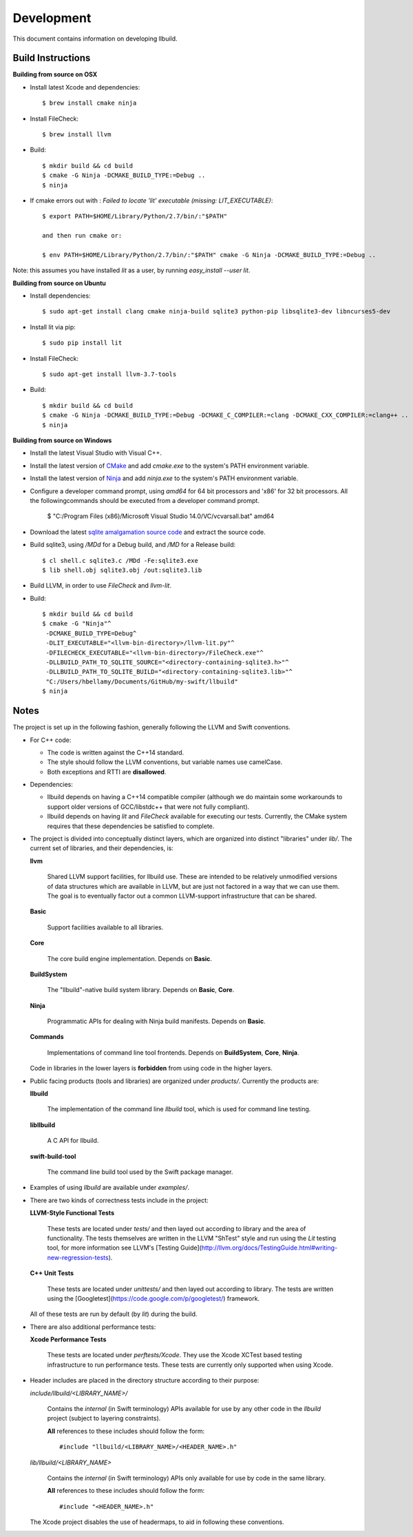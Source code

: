 
=============
 Development
=============

This document contains information on developing llbuild.

Build Instructions
------------------ 

**Building from source on OSX**

* Install latest Xcode and dependencies::

    $ brew install cmake ninja

* Install FileCheck::

    $ brew install llvm

* Build::

    $ mkdir build && cd build
    $ cmake -G Ninja -DCMAKE_BUILD_TYPE:=Debug ..
    $ ninja

* If cmake errors out with : `Failed to locate 'lit' executable (missing: LIT_EXECUTABLE)`::

    $ export PATH=$HOME/Library/Python/2.7/bin/:"$PATH" 
                  
    and then run cmake or:
                  
    $ env PATH=$HOME/Library/Python/2.7/bin/:"$PATH" cmake -G Ninja -DCMAKE_BUILD_TYPE:=Debug ..

Note: this assumes you have installed `lit` as a user, by running `easy_install --user lit`.

**Building from source on Ubuntu**

* Install dependencies::

    $ sudo apt-get install clang cmake ninja-build sqlite3 python-pip libsqlite3-dev libncurses5-dev
      
* Install lit via pip::

    $ sudo pip install lit

* Install FileCheck::

    $ sudo apt-get install llvm-3.7-tools

* Build::

    $ mkdir build && cd build
    $ cmake -G Ninja -DCMAKE_BUILD_TYPE:=Debug -DCMAKE_C_COMPILER:=clang -DCMAKE_CXX_COMPILER:=clang++ ..
    $ ninja

**Building from source on Windows**

* Install the latest Visual Studio with Visual C++.

* Install the latest version of `CMake <https://cmake.org/>`_ and add `cmake.exe` to the system's PATH
  environment variable.

* Install the latest version of `Ninja <https://ninja-build.org/>`_ and add `ninja.exe` to the system's
  PATH environment variable.

* Configure a developer command prompt, using `amd64` for 64 bit processors and 'x86' for 32 bit processors.
  All the followingcommands should be executed from a developer command prompt.

    $ "C:/Program Files (x86)/Microsoft Visual Studio 14.0/VC/vcvarsall.bat" amd64

* Download the latest `sqlite amalgamation source code <https://sqlite.org/download.html>`_ and extract the source code.

* Build sqlite3, using `/MDd` for a Debug build, and `/MD` for a Release build::
   
    $ cl shell.c sqlite3.c /MDd -Fe:sqlite3.exe
    $ lib shell.obj sqlite3.obj /out:sqlite3.lib

* Build LLVM, in order to use `FileCheck` and `llvm-lit`.

* Build::

    $ mkdir build && cd build
    $ cmake -G "Ninja"^
     -DCMAKE_BUILD_TYPE=Debug^
     -DLIT_EXECUTABLE="<llvm-bin-directory>/llvm-lit.py"^
     -DFILECHECK_EXECUTABLE="<llvm-bin-directory>/FileCheck.exe"^
     -DLLBUILD_PATH_TO_SQLITE_SOURCE="<directory-containing-sqlite3.h>"^
     -DLLBUILD_PATH_TO_SQLITE_BUILD="<directory-containing-sqlite3.lib>"^
     "C:/Users/hbellamy/Documents/GitHub/my-swift/llbuild"
    $ ninja

Notes
-----

The project is set up in the following fashion, generally following the LLVM and
Swift conventions.

* For C++ code:

  * The code is written against the C++14 standard.

  * The style should follow the LLVM conventions, but variable names use
    camelCase.

  * Both exceptions and RTTI are **disallowed**.


* Dependencies:

  * llbuild depends on having a C++14 compatible compiler (although
    we do maintain some workarounds to support older versions of GCC/libstdc++
    that were not fully compliant).

  * llbuild depends on having `lit` and `FileCheck` available for executing our
    tests. Currently, the CMake system requires that these dependencies be
    satisfied to complete.


* The project is divided into conceptually distinct layers, which are organized
  into distinct "libraries" under `lib/`. The current set of libraries, and
  their dependencies, is:

  **llvm**

    Shared LLVM support facilities, for llbuild use. These are intended to be
    relatively unmodified versions of data structures which are available in
    LLVM, but are just not factored in a way that we can use them. The goal is
    to eventually factor out a common LLVM-support infrastructure that can be
    shared.

  **Basic**

    Support facilities available to all libraries.

  **Core**

    The core build engine implementation. Depends on **Basic**.

  **BuildSystem**

    The "llbuild"-native build system library. Depends on **Basic**, **Core**.

  **Ninja**

    Programmatic APIs for dealing with Ninja build manifests. Depends on
    **Basic**.

  **Commands**

    Implementations of command line tool frontends. Depends on **BuildSystem**,
    **Core**, **Ninja**.

  Code in libraries in the lower layers is **forbidden** from using code in the
  higher layers.

* Public facing products (tools and libraries) are organized under
  `products/`. Currently the products are:

  **llbuild**

    The implementation of the command line `llbuild` tool, which is used for
    command line testing.

  **libllbuild**

    A C API for llbuild.

  **swift-build-tool**

    The command line build tool used by the Swift package manager.

* Examples of using `llbuild` are available under `examples/`.

* There are two kinds of correctness tests include in the project:

  **LLVM-Style Functional Tests**

    These tests are located under `tests/` and then layed out according to
    library and the area of functionality. The tests themselves are written in
    the LLVM "ShTest" style and run using the `Lit` testing tool, for more
    information see LLVM's [Testing
    Guide](http://llvm.org/docs/TestingGuide.html#writing-new-regression-tests).

  **C++ Unit Tests**

    These tests are located under `unittests/` and then layed out according to
    library. The tests are written using the
    [Googletest](https://code.google.com/p/googletest/) framework.

  All of these tests are run by default (by `lit`) during the build.

* There are also additional performance tests:

  **Xcode Performance Tests**

    These tests are located under `perftests/Xcode`. They use the Xcode XCTest
    based testing infrastructure to run performance tests. These tests are
    currently only supported when using Xcode.

* Header includes are placed in the directory structure according to their
  purpose:

  `include/llbuild/<LIBRARY_NAME>/`

    Contains the *internal* (in Swift terminology) APIs available for use by
    any other code in the *llbuild* project (subject to layering constraints).

    **All** references to these includes should follow the form::

      #include "llbuild/<LIBRARY_NAME>/<HEADER_NAME>.h"

  `lib/llbuild/<LIBRARY_NAME>`

    Contains the *internal* (in Swift terminology) APIs only available for use
    by code in the same library.

    **All** references to these includes should follow the form::

      #include "<HEADER_NAME>.h"

  The Xcode project disables the use of headermaps, to aid in following these
  conventions.
